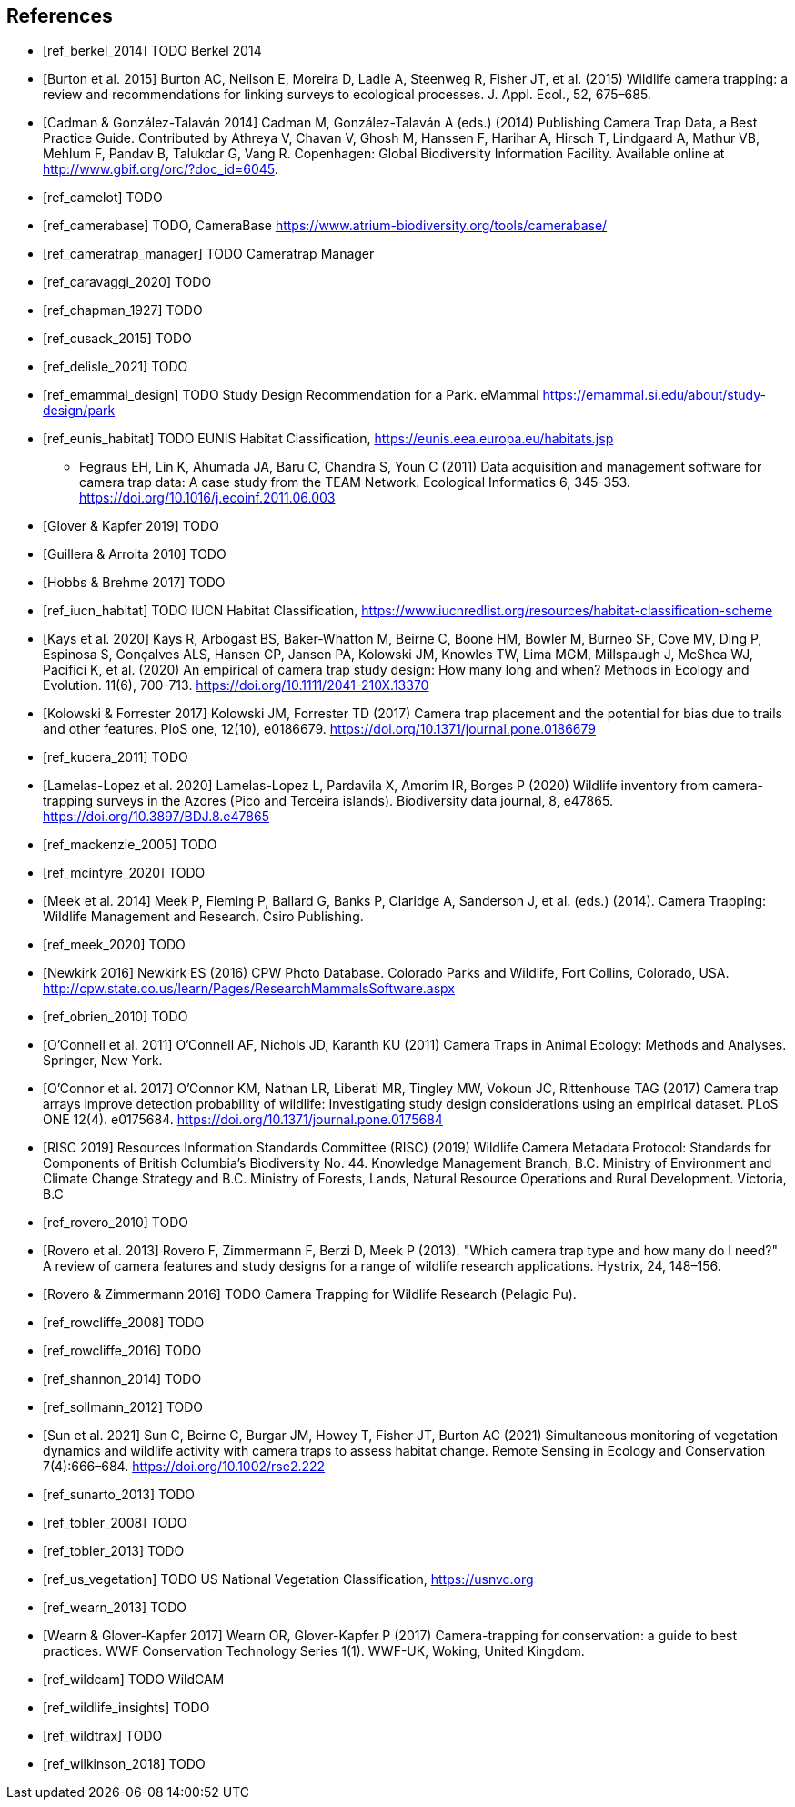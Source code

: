 [bibliography]
== References

- [[[ref_berkel_2014]]] TODO Berkel 2014

- [[[ref_burton_2015,Burton et al. 2015]]] Burton AC, Neilson E, Moreira D, Ladle A, Steenweg R, Fisher JT, et al. (2015) Wildlife camera trapping: a review and recommendations for linking surveys to ecological processes. J. Appl. Ecol., 52, 675–685.

- [[[ref_cadman_2014,Cadman & González-Talaván 2014]]] Cadman M, González-Talaván A (eds.) (2014) Publishing Camera Trap Data, a Best Practice Guide. Contributed by Athreya V, Chavan V, Ghosh M, Hanssen F, Harihar A, Hirsch T, Lindgaard A, Mathur VB, Mehlum F, Pandav B, Talukdar G, Vang R. Copenhagen: Global Biodiversity Information Facility. Available online at http://www.gbif.org/orc/?doc_id=6045.

- [[[ref_camelot]]] TODO

- [[[ref_camerabase]]] TODO, CameraBase https://www.atrium-biodiversity.org/tools/camerabase/

- [[[ref_cameratrap_manager]]] TODO Cameratrap Manager

- [[[ref_caravaggi_2020]]] TODO

- [[[ref_chapman_1927]]] TODO

- [[[ref_cusack_2015]]] TODO

- [[[ref_delisle_2021]]] TODO

- [[[ref_emammal_design]]] TODO Study Design Recommendation for a Park. eMammal https://emammal.si.edu/about/study-design/park

- [[[ref_eunis_habitat]]] TODO EUNIS Habitat Classification, https://eunis.eea.europa.eu/habitats.jsp

* [[ref_fegraus_2011,Fegraus et al. 2011]] Fegraus EH, Lin K, Ahumada JA, Baru C, Chandra S, Youn C (2011) Data acquisition and management software for camera trap data: A case study from the TEAM Network. Ecological Informatics 6, 345-353. https://doi.org/10.1016/j.ecoinf.2011.06.003

- [[[ref_glover_2019,Glover & Kapfer 2019]]] TODO

- [[[ref_guillera_2010,Guillera & Arroita 2010]]] TODO

- [[[ref_hobbs_2017,Hobbs & Brehme 2017]]] TODO

- [[[ref_iucn_habitat]]] TODO IUCN Habitat Classification, https://www.iucnredlist.org/resources/habitat-classification-scheme

- [[[ref_kays_2020, Kays et al. 2020]]] Kays R, Arbogast BS, Baker-Whatton M, Beirne C, Boone HM, Bowler M, Burneo SF, Cove MV, Ding P, Espinosa S, Gonçalves ALS, Hansen CP, Jansen PA, Kolowski JM, Knowles TW, Lima MGM, Millspaugh J, McShea WJ, Pacifici K, et al. (2020) An empirical of camera trap study design: How many long and when? Methods in Ecology and Evolution. 11(6), 700-713. https://doi.org/10.1111/2041-210X.13370

- [[[ref_kolowski_2017,Kolowski & Forrester 2017]]] Kolowski JM, Forrester TD (2017) Camera trap placement and the potential for bias due to trails and other features. PloS one, 12(10), e0186679. https://doi.org/10.1371/journal.pone.0186679

- [[[ref_kucera_2011]]] TODO

- [[[ref_lamelas_2020,Lamelas-Lopez et al. 2020]]] Lamelas-Lopez L, Pardavila X, Amorim IR, Borges P (2020) Wildlife inventory from camera-trapping surveys in the Azores (Pico and Terceira islands). Biodiversity data journal, 8, e47865. https://doi.org/10.3897/BDJ.8.e47865

- [[[ref_mackenzie_2005]]] TODO

- [[[ref_mcintyre_2020]]] TODO

- [[[ref_meek_2014, Meek et al. 2014]]] Meek P, Fleming P, Ballard G, Banks P, Claridge A, Sanderson J, et al. (eds.) (2014). Camera Trapping: Wildlife Management and Research. Csiro Publishing.

- [[[ref_meek_2020]]] TODO

- [[[ref_newkirk_2016, Newkirk 2016]]] Newkirk ES (2016) CPW Photo Database. Colorado Parks and Wildlife, Fort Collins, Colorado, USA. http://cpw.state.co.us/learn/Pages/ResearchMammalsSoftware.aspx

- [[[ref_obrien_2010]]] TODO

- [[[ref_oconnell_2011,O’Connell et al. 2011]]] O’Connell AF, Nichols JD, Karanth KU (2011) Camera Traps in Animal Ecology: Methods and Analyses. Springer, New York.

- [[[ref_oconnor_2017,O'Connor et al. 2017]]] O'Connor KM, Nathan LR, Liberati MR, Tingley MW, Vokoun JC, Rittenhouse TAG (2017) Camera trap arrays improve detection probability of wildlife: Investigating study design considerations using an empirical dataset. PLoS ONE 12(4). e0175684. https://doi.org/10.1371/journal.pone.0175684

- [[[ref_risc_2019,RISC 2019]]] Resources Information Standards Committee (RISC) (2019) Wildlife Camera Metadata Protocol: Standards for Components of British Columbia’s Biodiversity No. 44. Knowledge Management Branch, B.C. Ministry of Environment and Climate Change Strategy and B.C. Ministry of Forests, Lands, Natural Resource Operations and Rural Development. Victoria, B.C

- [[[ref_rovero_2010]]] TODO

- [[[ref_rovero_2013,Rovero et al. 2013]]] Rovero F, Zimmermann F, Berzi D, Meek P (2013). "Which camera trap type and how many do I need?" A review of camera features and study designs for a range of wildlife research applications. Hystrix, 24, 148–156.

- [[[ref_rovero_2016,Rovero & Zimmermann 2016]]] TODO Camera Trapping for Wildlife Research (Pelagic Pu).

- [[[ref_rowcliffe_2008]]] TODO

- [[[ref_rowcliffe_2016]]] TODO

- [[[ref_shannon_2014]]] TODO

- [[[ref_sollmann_2012]]] TODO

- [[[ref_sun_2021, Sun et al. 2021]]] Sun C, Beirne C, Burgar JM, Howey T, Fisher JT, Burton AC (2021) Simultaneous monitoring of vegetation dynamics and wildlife activity with camera traps to assess habitat change. Remote Sensing in Ecology and Conservation 7(4):666–684. https://doi.org/10.1002/rse2.222

- [[[ref_sunarto_2013]]] TODO

- [[[ref_tobler_2008]]] TODO

- [[[ref_tobler_2013]]] TODO

- [[[ref_us_vegetation]]] TODO US National Vegetation Classification, https://usnvc.org

- [[[ref_wearn_2013]]] TODO

- [[[ref_wearn_2017,Wearn & Glover-Kapfer 2017]]] Wearn OR, Glover-Kapfer P (2017) Camera-trapping for conservation: a guide to best practices. WWF Conservation Technology Series 1(1). WWF-UK, Woking, United Kingdom.

- [[[ref_wildcam]]] TODO WildCAM

- [[[ref_wildlife_insights]]] TODO

- [[[ref_wildtrax]]] TODO

- [[[ref_wilkinson_2018]]] TODO

<<<
